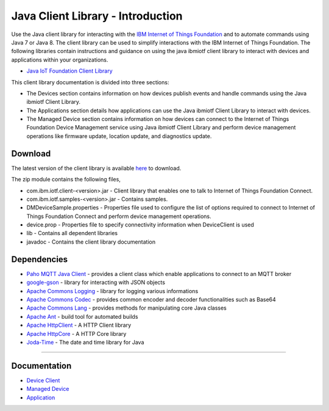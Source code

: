 Java Client Library - Introduction
============================================


Use the Java client library for interacting with the `IBM Internet of Things Foundation <https://internetofthings.ibmcloud.com>`__ and to automate commands using Java 7 or Java 8. The client library can be used to simplify interactions with the IBM Internet of Things Foundation. The following libraries contain instructions and guidance on using the java ibmiotf client library to interact with devices and applications within your organizations.

-  `Java IoT Foundation Client Library <https://github.com/ibm-messaging/iot-java/releases/latest>`__

This client library documentation is divided into three sections:  

-  The Devices section contains information on how devices publish events and handle commands using the Java ibmiotf Client Library. 
- The Applications section details how applications can use the Java ibmiotf Client Library to interact with devices.
-  The Managed Device section contains information on how devices can connect to the Internet of Things Foundation Device Management service using Java ibmiotf Client Library and perform device management operations like firmware update, location update, and diagnostics update.

Download
-------------------------------------------------------------------------------
The latest version of the client library is available `here <https://github.com/ibm-messaging/iot-java/releases/latest>`__ to download.

The zip module contains the following files,

* com.ibm.iotf.client-<version>.jar - Client library that enables one to talk to Internet of Things Foundation Connect.
* com.ibm.iotf.samples-<version>.jar - Contains samples.
* DMDeviceSample.properties - Properties file used to configure the list of options required to connect to Internet of Things Foundation Connect and perform device management operations.
* device.prop - Properties file to specify connectivity information when DeviceClient is used
* lib - Contains all dependent libraries
* javadoc - Contains the client library documentation

Dependencies
-------------------------------------------------------------------------------

-  `Paho MQTT Java Client <http://git.eclipse.org/c/paho/org.eclipse.paho.mqtt.java.git/>`__   - provides a client class which enable applications to connect to an MQTT broker
-  `google-gson <https://code.google.com/p/google-gson/>`__   - library for interacting with JSON objects
-  `Apache Commons Logging <http://commons.apache.org/proper/commons-logging/download_logging.cgi>`__   - library for logging various informations
-  `Apache Commons Codec <https://commons.apache.org/proper/commons-codec/download_codec.cgi>`__  - provides common encoder and decoder functionalities such as Base64
-  `Apache Commons Lang <https://commons.apache.org/proper/commons-lang/download_lang.cgi>`__ - provides methods for manipulating core Java classes
-  `Apache Ant <http://ant.apache.org/>`__   - build tool for automated builds
-  `Apache HttpClient <https://hc.apache.org/downloads.cgi>`__   - A HTTP Client library
-  `Apache HttpCore <https://hc.apache.org/downloads.cgi>`__   - A HTTP Core library
-  `Joda-Time <http://www.joda.org/joda-time/download.html>`__ - The date and time library for Java 

----



Documentation
-------------
* `Device Client <../java/java_cli_devices.html>`__
* `Managed Device <../java/java_deviceManagement.html>`__
* `Application <../java/java_cli_app.html>`__

